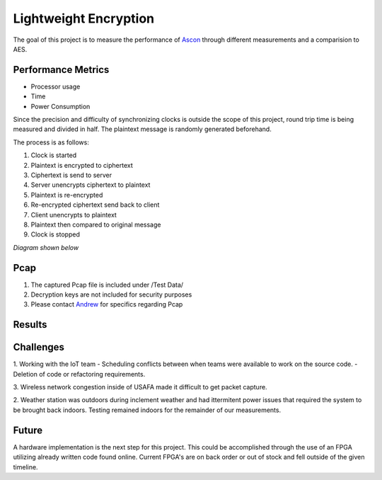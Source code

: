 =============
Lightweight Encryption
=============
The goal of this project is to measure the performance of `Ascon`_ through different
measurements and a comparision to AES.

Performance Metrics
-------------------

* Processor usage
* Time
* Power Consumption

Since the precision and difficulty of synchronizing clocks is outside the scope
of this project, round trip time is being measured and divided in half. The
plaintext message is randomly generated beforehand.

The process is as follows:

1. Clock is started
2. Plaintext is encrypted to ciphertext
3. Ciphertext is send to server
4. Server unencrypts ciphertext to plaintext
5. Plaintext is re-encrypted
6. Re-encrypted ciphertext send back to client
7. Client unencrypts to plaintext
8. Plaintext then compared to original message
9. Clock is stopped

*Diagram shown below*

.. image:: diagram.png
  :align: center 

Pcap
----

1. The captured Pcap file is included under /Test Data/
2. Decryption keys are not included for security purposes
3. Please contact `Andrew`_ for specifics regarding Pcap

.. _Ascon: https://github.com/meichlseder/pyascon/
.. _Andrew: https://github.com/0r4n63Ju1c3


Results
--------



Challenges
----------

1. Working with the IoT team
- Scheduling conflicts between when teams were available to work on the source code.
- Deletion of code or refactoring requirements.

3. Wireless network congestion inside of USAFA made it difficult
to get packet capture.

2. Weather station was outdoors during inclement weather and had
ittermitent power issues that required the system to be brought
back indoors. Testing remained indoors for the remainder of
our measurements.


Future
-------
A hardware implementation is the next step for this
project. This could be accomplished through the use of
an FPGA utilizing already written code found online.
Current FPGA's are on back order or out of stock and fell
outside of the given timeline.
